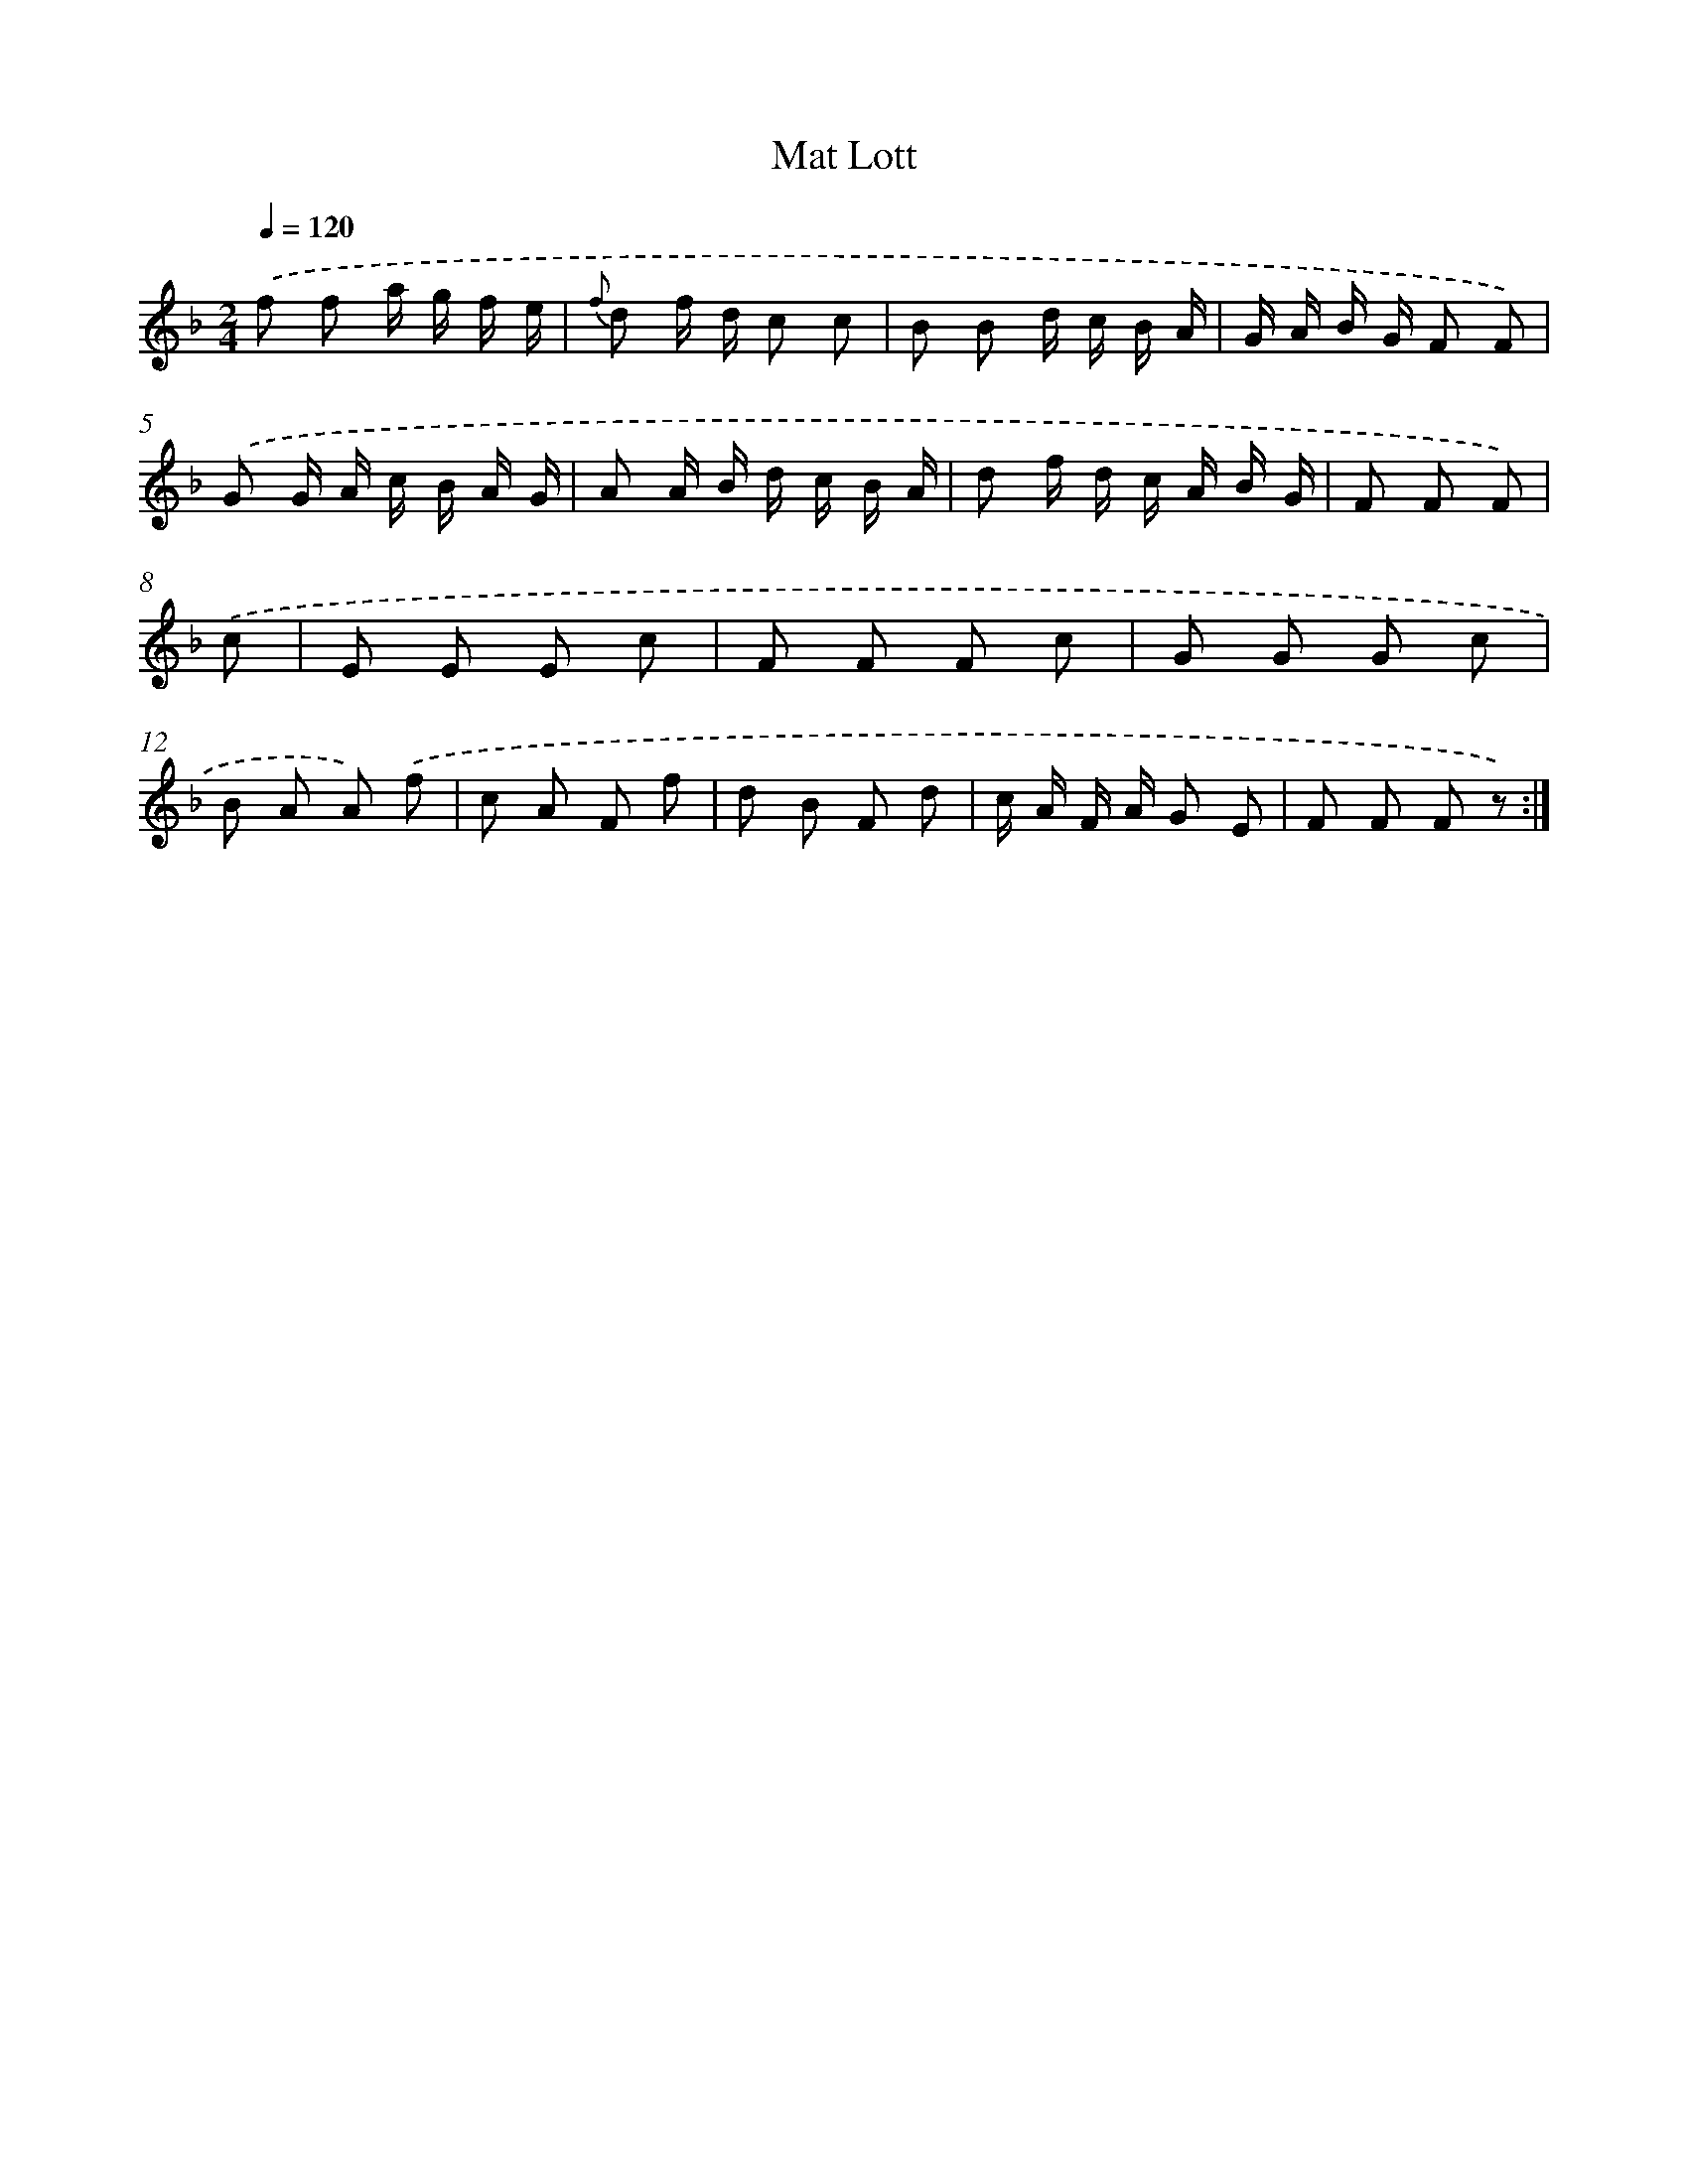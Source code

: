 X: 13921
T: Mat Lott
%%abc-version 2.0
%%abcx-abcm2ps-target-version 5.9.1 (29 Sep 2008)
%%abc-creator hum2abc beta
%%abcx-conversion-date 2018/11/01 14:37:39
%%humdrum-veritas 194530599
%%humdrum-veritas-data 2951314796
%%continueall 1
%%barnumbers 0
L: 1/8
M: 2/4
Q: 1/4=120
K: F clef=treble
.('f f a/ g/ f/ e/ |
{f} d f/ d/ c c |
B B d/ c/ B/ A/ |
G/ A/ B/ G/ F F) |
.('G G/ A/ c/ B/ A/ G/ |
A A/ B/ d/ c/ B/ A/ |
d f/ d/ c/ A/ B/ G/ |
F F F) |
.('c [I:setbarnb 9]|
E E E c |
F F F c |
G G G c |
B A A) .('f |
c A F f |
d B F d |
c/ A/ F/ A/ G E |
F F F z) :|]

